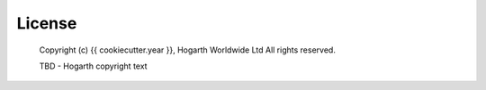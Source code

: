 =======
License
=======


    Copyright (c) {{ cookiecutter.year }}, Hogarth Worldwide Ltd
    All rights reserved.

    TBD - Hogarth copyright text
